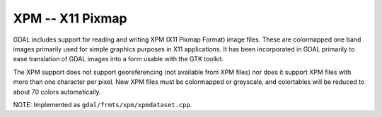 .. _raster.xpm:

XPM -- X11 Pixmap
-----------------

GDAL includes support for reading and writing XPM (X11 Pixmap Format)
image files. These are colormapped one band images primarily used for
simple graphics purposes in X11 applications. It has been incorporated
in GDAL primarily to ease translation of GDAL images into a form usable
with the GTK toolkit.

The XPM support does not support georeferencing (not available from XPM
files) nor does it support XPM files with more than one character per
pixel. New XPM files must be colormapped or greyscale, and colortables
will be reduced to about 70 colors automatically.

NOTE: Implemented as ``gdal/frmts/xpm/xpmdataset.cpp``.

